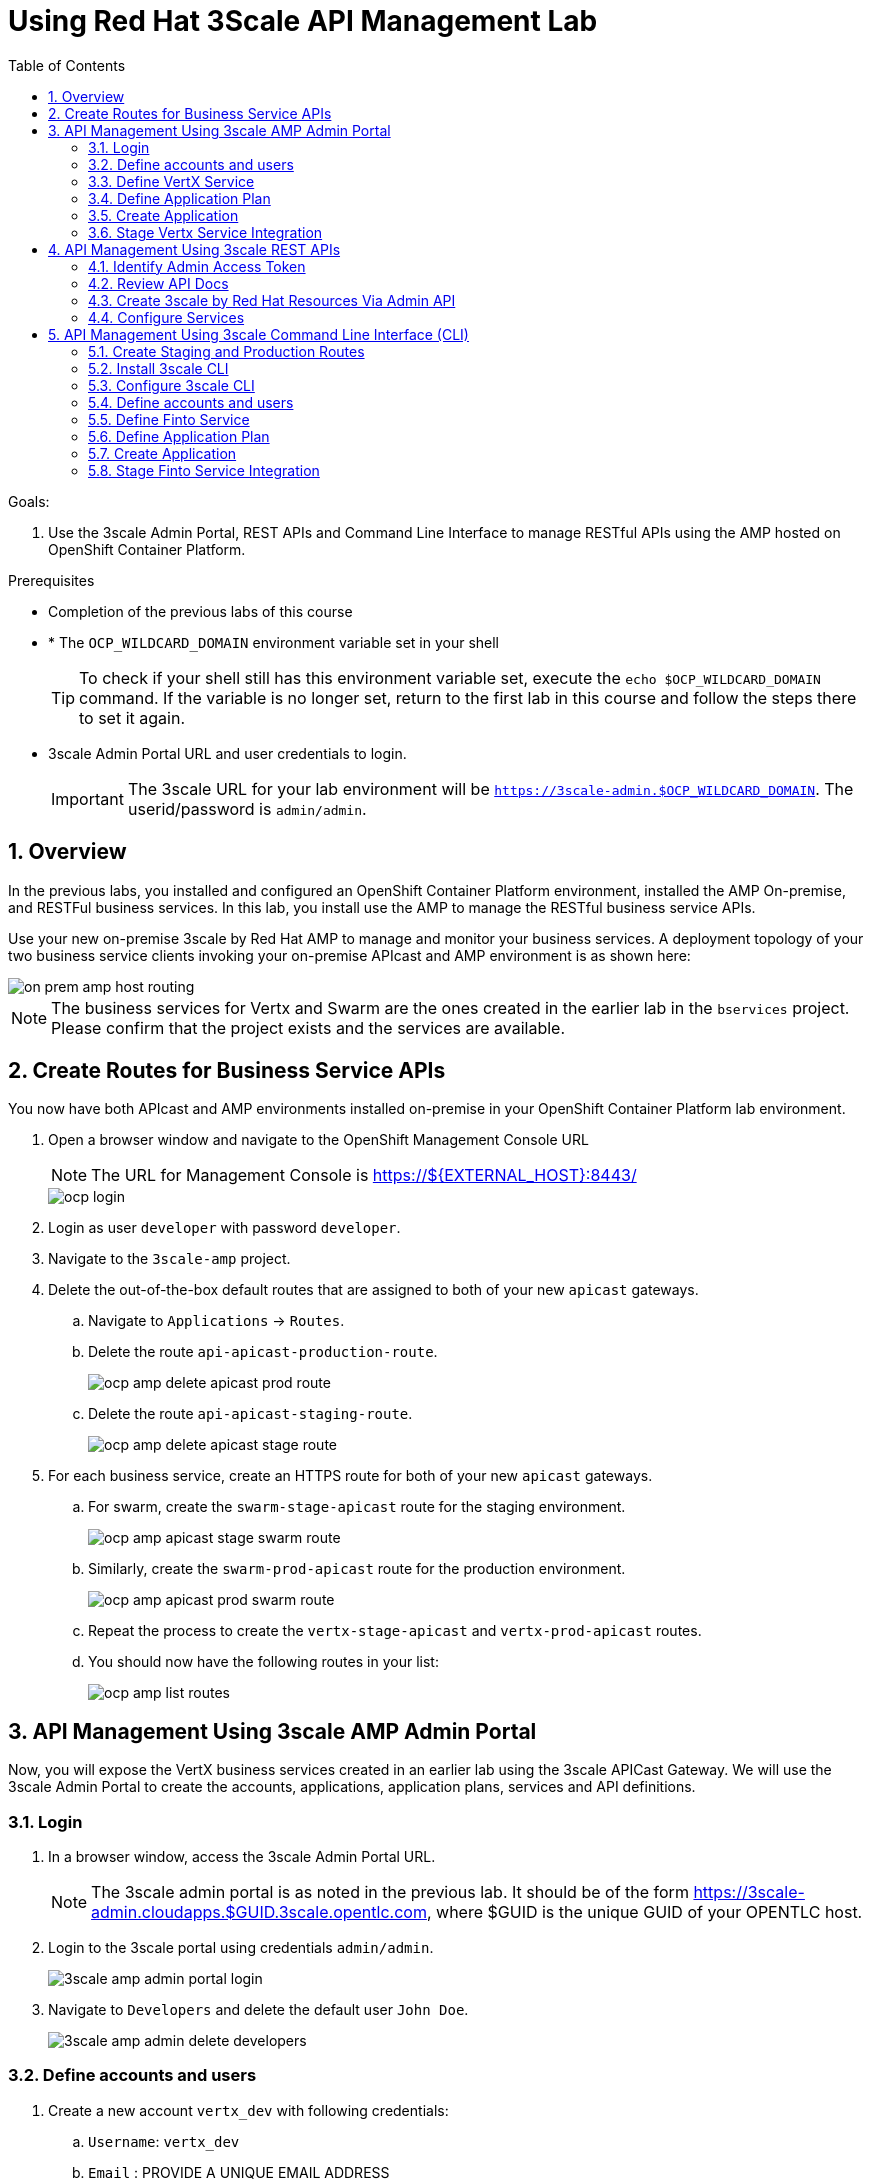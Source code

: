 :scrollbar:
:data-uri:
:toc2:
:numbered:


= Using Red Hat 3Scale API Management Lab

.Goals:

. Use the 3scale Admin Portal, REST APIs and Command Line Interface to manage RESTful APIs using the AMP hosted on OpenShift Container Platform.

.Prerequisites
* Completion of the previous labs of this course
* * The `OCP_WILDCARD_DOMAIN` environment variable set in your shell
+
TIP: To check if your shell still has this environment variable set, execute the `echo $OCP_WILDCARD_DOMAIN` command. If the variable is no longer set, return to the first lab in this course and follow the steps there to set it again.
+
* 3scale Admin Portal URL and user credentials to login.
+
IMPORTANT: The 3scale URL for your lab environment will be `https://3scale-admin.$OCP_WILDCARD_DOMAIN`. The userid/password is `admin/admin`.

== Overview

In the previous labs, you installed and configured an OpenShift Container Platform environment, installed the AMP On-premise, and RESTFul business services. In this lab, you install use the AMP to manage the RESTful business service APIs. 

Use your new on-premise 3scale by Red Hat AMP to manage and monitor your business services. A deployment topology of your two business service clients invoking your on-premise APIcast and AMP environment is as shown here:

image::images/on_prem_amp_host_routing.png[]

NOTE: The business services for Vertx and Swarm are the ones created in the earlier lab in the `bservices` project. Please confirm that the project exists and the services are available.

== Create Routes for Business Service APIs

You now have both APIcast and AMP environments installed on-premise in your OpenShift Container Platform lab environment.

. Open a browser window and navigate to the OpenShift Management Console URL
+
NOTE: The URL for Management Console is https://${EXTERNAL_HOST}:8443/
+
image::images/ocp_login.png[]
+
. Login as user `developer` with password `developer`. 
. Navigate to the `3scale-amp` project.
. Delete the out-of-the-box default routes that are assigned to both of your new `apicast` gateways.
.. Navigate to `Applications` -> `Routes`.
.. Delete the route `api-apicast-production-route`.
+
image::images/ocp_amp_delete_apicast_prod_route.png[]
+
.. Delete the route `api-apicast-staging-route`.
+
image::images/ocp_amp_delete_apicast_stage_route.png[]
+
. For each business service, create an HTTPS route for both of your new `apicast` gateways. 
.. For swarm, create the `swarm-stage-apicast` route for the staging environment.
+
image::images/ocp_amp_apicast_stage_swarm_route.png[]
+
.. Similarly, create the `swarm-prod-apicast` route for the production environment.
+
image::images/ocp_amp_apicast_prod_swarm_route.png[]
+
.. Repeat the process to create the `vertx-stage-apicast` and `vertx-prod-apicast` routes.
.. You should now have the following routes in your list:
+
image::images/ocp_amp_list_routes.png[]

== API Management Using 3scale AMP Admin Portal

Now, you will expose the VertX business services created in an earlier lab using the 3scale APICast Gateway. We will use the 3scale Admin Portal to create the accounts, applications, application plans, services and API definitions.


=== Login

. In a browser window, access the 3scale Admin Portal URL.
+
NOTE: The 3scale admin portal is as noted in the previous lab. It should be of the form https://3scale-admin.cloudapps.$GUID.3scale.opentlc.com, where $GUID is the unique GUID of your OPENTLC host.
+
. Login to the 3scale portal using credentials `admin/admin`.
+
image::images/3scale_amp_admin_portal_login.png[]
+
. Navigate to `Developers` and delete the default user `John Doe`.
+
image::images/3scale_amp_admin_delete_developers.png[]


=== Define accounts and users

. Create a new account `vertx_dev` with following credentials:
.. `Username`: `vertx_dev`
.. `Email` : PROVIDE A UNIQUE EMAIL ADDRESS
.. `PASSWORD`: PROVIDE A UNIQUE EASY TO REMEMBER PASSWORD
.. `Organization/Group Name` : `vertx_account`

=== Define VertX Service

In this section, you define a service that manages access to the Vertx business service that you provisioned in the previous lab.

. Navigate to the API tab.
. Create a new service with following information:
.. `Name` : `vertx_service`
.. `System Name` : `vertx_service`
.. `Authentication` : `API Key (user_key)`

=== Define Application Plan

. In the newly created `vertx_service`, create a new Application Plan.
. Use the following parameters:
.. `Name` : `vertx_app_plan`
.. `System Name` : `vertx_app_plan`

=== Create Application

In this section, you associate an application to your previously defined users. This generates a user key to the application. The user key is used as a query parameter to the HTTP request to invoke your business services via your on-premise APIcast gateway.

. Navigate to the `Developers` tab.
. Select the `vertx_account` and create a new application.
.. `Application Plan` : `vertx_app_plan`
.. `Service Plan` : `Default`
.. `Name`: `vertx_app`
.. `Description` : `Vertx business service application.`

. After the Application is created, make a note of the User Key.

=== Stage Vertx Service Integration

. Navigate to the API tab.
. In the `vertx_service`, select *Application Plans*.
. *Publish* the `vertx_app_plan`.
. In your `vertx_service`, select *Integration*.
. Enter the vertx API and Business Service routes to the configuration:
.. `Private Base URL` : _Route to the Vertx Business Service Endpoint_
+
image::images/ocp_bservices_vertx_route.png[]
+
.. `Staging Public Base URL` : _Route to the Vertx APICast Staging Endpoint_
+
image::images/ocp_amp_list_routes_highlight_vertx_stage.png[]
+
.. `Production Public Base URL` : _Route to the Vertx APICast Production Endpoint_
+
image::images/ocp_amp_list_routes_highlight_vertx_prod.png[]
+
.. Keep the rest of the configuration same and `Update & test in Staging Environment`.
.. `API test GET Request` : `/hello`

. Now make a request based on the curl request generated in the Client to ensure the staging API URL is accessed correctly.
. Once it is successful, `Promote to Production` and test the curl request for Production. 

== API Management Using 3scale REST APIs

In this lab, you will expose the WildFly Swarm business services created in an earlier lab using the 3scale APICast Gateway. We will use the REST API calls to create the accounts, applications, application plans, services and API definitions.


=== Identify Admin Access Token

You need the Admin Access Token for your new on-premise AMP environment. You use it when programmatically invoking the RESTful APIs of your 3scale by Red Hat on-premise AMP environment.

Follow the below steps to create the user token:

. Login to the 3scale admin portal using credentials `admin/admin`.
. Click on `Settings -> Personal Settings`
+
image::images/3scale_admin_settings_drop_down.png[]
+
. Click on `Tokens`.
+
image::images/3scale_admin_personal_settings.png[]
+
. Click on `Add Access Token`.
+
image::images/3scale_admin_personal_settings_add_token.png[]
+
. Enter the following values:
.. `Name` : *swarm_admin*
.. `Scopes` : *Select _Account Management API_ and _Analytics API_*
.. `Permission` : *Read & Write*
+
image::images/3scale_admin_personal_settings_add_token_form.png[]
+
. Click on `Create Access Token`.
. In the next page, copy the access token provided.
+
image::images/3scale_admin_personal_settings_post_add_token.png[]
+
. Save the access token as an environment variable `ON_PREM_ACCESS_TOKEN` in your client VM.
+
[source,text]
-----
$ echo "export ON_PREM_ACCESS_TOKEN=<your on-prem Account Management access token>" >> ~/.bashrc
$ source ~/.bashrc
-----

=== Review API Docs

In this section, you explore the documentation of the RESTful Admin APIs exposed by 3scale by Red Hat. This documentation is rendered using a technology called _ActiveDocs_, which is an implementation of the Swagger specification created by the 3scale by Red Hat team.

. Point your browser to the URL generated by the following:
+
[source,text]
-----
$ echo https://3scale-admin.$OCP_WILDCARD_DOMAIN/p/admin/api_docs
-----

. Note that the API documentation is segregated into three sections:

* *Service Management API*
+
image::images/service_mgmt_api.png[]
** Allows for the authorization and reporting of traffic.
** Uses a _service token_ for authentication.

*** Service tokens are automatically generated when a 3scale by Red Hat service is created, unique per that service, and are shared between the users of a particular account.

* *Account Management API*
** Uses an _access token_ for authentication.

*** Access tokens are personal tokens that allow for custom scopes.

* *Analytics API*
** Uses an _access token_ for authentication.

=== Create 3scale by Red Hat Resources Via Admin API

Every invocation of 3scale by Red Hat's APIs returns either an XML or JSON response. Create a directory to temporarily store them:
+
[source,text]
-----
$ export API_RESPONSE_DIR=/tmp/amp_api_responses
$ mkdir -p $API_RESPONSE_DIR
-----
* This enables you to review them when needed.

NOTE: For the REST requests below, you can either use `curl` or directly execute the REST requests from the api_docs documentation interface. 

In case you wish to use `curl` from the client VM, please install `xmlstarlet`  
[source,text]
-----
$ sudo yum install xmlstarlet

$ xmlstarlet --version
-----

==== Create Swarm Service & Service Plan

. List the existing services:
.. Using `curl`:
+
[source,text]
-----
$ curl -v -k -X GET "https://3scale-admin.$OCP_WILDCARD_DOMAIN/admin/api/services.xml" \
       -d "access_token=$ON_PREM_ACCESS_TOKEN" \
       | xmlstarlet format --indent-tab > $API_RESPONSE_DIR/existing_services.xml

$ cat $API_RESPONSE_DIR/existing_services.xml
-----
* Note that the response from the endpoint is in XML. Most of the 3scale by Red Hat Admin API endpoints return XML, with a few exceptions that return JSON. You encounter those exceptions toward the latter part of this lab.
* The use of `xmlstarlet format --indent-tab` is simply to pretty-print the XML response body.
+
.. Using  3scale admin API Documentation portal:
+
image::images/3scale_api_call_service_list.png[]
+
. Create the Swarm service:
.. `Request Type` : *POST*
.. `API` : *Service Create*
.. `access_token` : $ON_PREM_ACCESS_TOKEN
.. `name` : *swarm_service*
.. `system_name` : *swarm_service*
+
image::images/3scale_api_call_service_create.png[]
+
NOTE: Note the Service ID of the `swarm_service` created.
+
. Review the service plan for the `swarm_service`.
.. `Request Type` : *GET*
.. `API` : *Service Plan List*
.. `access_token` : $ON_PREM_ACCESS_TOKEN
.. `id` : <<swarm_service id>>
+
image::images/3scale_api_call_service_plan_list.png[]
+
NOTE: Note the service plan id of the default plan above.

==== Create Application Plan

. Create a `swarm_app_plan` via the Account Management API:
.. `Request Type` : *POST*
.. `API` : *Application Plan Create*
.. `access_token` : $ON_PREM_ACCESS_TOKEN
.. `name` : *swarm_app_plan*
.. `system_name` : *swarm_app_plan*
.. `service_id` : <<swarm_service id>>
+
image::images/3scale_api_call_application_plan_create.png[]
+
NOTE: Note the application plan id of the default plan above.


==== Create Limit for `hit` Metric

The 3scale by Red Hat Admin API allows you to define a `hit` metric on an application plan. For this lab, you set the `hit` metric to 100 requests per minute.

. Create hit metric via the Account Management API:
.. `Request Type` : *POST*
.. `API` : *Limit Create*
.. `access_token` : $ON_PREM_ACCESS_TOKEN
.. `application_plan_id` : <<swarm_app_plan id>>
.. `metric_id` : <<swarm_service metric hits id>>
.. `period` : `minute`
.. `value` : 100
+
image::images/3scale_api_call_metric_hits_create.png[]
+
NOTE: Note the metric and plan id of the limit above.

==== Create Account Plan

. Create a `swarm_account_plan` via the Account Management API:
.. `Request Type` : *POST*
.. `API` : *Account Plan Create*
.. `access_token` : $ON_PREM_ACCESS_TOKEN
.. `name` : *swarm_account_plan*
.. `system_name` : *swarm_account_plan*
+
image::images/3scale_api_call_account_plan_create.png[]
+
NOTE: Note the account plan id of the account plan above.

==== Set up Account and Users

. Create a `swarm_account` via the Signup Express endpoint of the Account Management API:
.. `Request Type` : *POST*
.. `API` : *Signup Express*
.. `access_token` : $ON_PREM_ACCESS_TOKEN
.. `org_name` : *swarm_account*
.. `username` : *swarm_dev*
.. `email` : <<enter a valid email id>>
.. `password` : <<enter the password you wish to use>>
.. `account_plan_id` : << swarm_account_plan id>>
.. `service_plan_id` : <<swarm_service_plan id>>
.. `application_plan_id` : <<swarm_app_plan id>>
+
IMPORTANT: Note the account id of the new user account above. Also note the *user_key* and save it. This is required to make requests to the APIs.

=== Configure Services

==== Update Service Proxy

For every service, there is one service proxy resource.

. Set the private base URL, the staging APIcast URL, and the production APIcast URL on the service proxy:
.. `Request Type` : *PATCH*
.. `API` : *Proxy Update*
.. `access_token` : $ON_PREM_ACCESS_TOKEN
.. `service_id` : *swarm_service id*
.. `endpoint` : <<swarm-prod-apicast route url>>
.. `api_backend` : <<swarm business service route url>>
.. `sandbox_endpoint` : <<swarm-stage-apicast route url>>
.. ‘api_test_path’ : */time/now*
+
NOTE: As some of these parameters are not available on the api_docs, you need to run the above command as a curl request. An example request is as below:
+
[source,text]
-----
$ curl -v -k -X PATCH "https://3scale-admin.$OCP_WILDCARD_DOMAIN/admin/api/services/$vertx_serviceId/proxy.xml" \
       -d "access_token=$ON_PREM_ACCESS_TOKEN" \
       -d "api_backend=https://wfswarmdatestampservice-bservices.cloudapps.ea62.3scale.opentlc.com:443" \
       -d "endpoint=https://swarm-prod-apicast-3scale-amp.cloudapps.ea62.3scale.opentlc.com:443" \
       -d "sandbox_endpoint=https://swarm_service-3scale-apicast-staging.cloudapps.ea62.3scale.opentlc.com:443" \
       | xmlstarlet format --indent-tab > $API_RESPONSE_DIR/swarm_service_proxy_update_response.xml

$ cat $API_RESPONSE_DIR/swarm_service_proxy_update_response.xml
-----
+
TIP: Check the `sandbox_endpoint` value. If it is not updated to your provided staging route endpoint, please use the Admin Console to update the same.

==== Promote

For every service proxy, there are two proxy configuration resource types:

* *sandbox*
* *production*

There can be multiple proxy configuration versions for each `proxy_config` type.

. Determine the ID of the sandbox environment `proxy_config`:
.. `Request Type` : *GET*
.. `API` : *Proxy Configs List*
.. `access_token` : $ON_PREM_ACCESS_TOKEN
.. `service_id` : *swarm_service id*
.. `environment` : *sandbox*
+
image::images/3scale_api_call_proxy_config_list.png[]
+
NOTE: Note the proxy config id of the environment above.

. Test the Staging Environment:
.. Make a curl request to the sandbox endpoint URL of APICast and test that the business service is being called correctly.
.. Use the user_key for the swarm_service as provided in the user creation of swarm_dev earlier.
.. Make a curl request to the swarm staging URL:
+
[source,text]
-----
$ curl -v -k GET "https://<<swarm-stage-apicast route url>>/time/now?user_key=<<user_key>>“ 
----- 

==== Promote to Production

. Determine the Version ID of the latest sandbox environment `proxy_config`:
.. `Request Type` : *GET*
.. `API` : *Proxy Config Show Latest*
.. `access_token` : $ON_PREM_ACCESS_TOKEN
.. `service_id` : *swarm_service id*
.. `environment` : *sandbox*
+
image::images/3scale_api_call_proxy_config_show_latest.png[]
+
NOTE: Note the version id of the environment above.
+
. Promote the sandbox environment to production:
.. `Request Type` : *POST*
.. `API` : *Proxy Config Promote*
.. `access_token` : $ON_PREM_ACCESS_TOKEN
.. `service_id` : *swarm_service id*
.. `environment` : *sandbox*
.. `version` : <<config version from previous command>>
.. `to` : *production*
+
image::images/3scale_api_call_proxy_config_promote.png[]
+
NOTE: Ensure the promotion has been successful.
.. Make a curl request to the swarm production URL:
+
[source,text]
-----
$ curl -v -k GET "https://<<swarm-prod-apicast route url>>/time/now?user_key=<<user_key>>“ 

-----

== API Management Using 3scale Command Line Interface (CLI)

In this lab, you will expose an external business service using the 3scale APICast Gateway. We will use the 3scale Command Line Interface (CLI) to create the accounts, applications, application plans, services and API definitions.

For this lab, we will use the REST API services provided by Finto (https://api.finto.fi). Check out the list of available APIs documented here: https://api.finto.fi/doc/

The APICast Gateway will be routing to the backend business service and provide a staging and production URLs for customers. The deployment topology will look like this:

image::images/on_prem_amp_finto_routing.png[]

=== Create Staging and Production Routes

As discussed in Section 2, create the following 2 routes in the OpenShift Containper Platform for the Finto API services.

. `finto-stage-apicast` - A *secure* route connecting to the *apicast-staging* service.
. `finto-prod-apicast` - A *secure* route connecting to the *apicast-production* service.
+
image::images/ocp_amp_list_routes_highlight_finto.png[]

=== Install 3scale CLI

3scale CLI is the command line tool available for configuring and managing 3scale API Management Platform. It depends on Node.js and NPM.

To install, follow the below steps:

. Login to the client VM and switch user to `jboss`.
. Install node.js:
+
[source,text]
-----

$ curl --silent --location https://rpm.nodesource.com/setup_8.x | sudo bash -
$ sudo yum -y install nodejs
-----
+
. You can optionally also install build tools:
+
[source,text]
-----

$ sudo yum install gcc-c++ make
-----
+
. Install 3scale CLI:
+
[source,text]
-----

$ sudo npm install -g node-3scale-cli
-----
+
. execute the following command to check if the 3scale-cli has been installed successfully.
+
[source,text]
-----

$ 3scale-cli --help
-----

=== Configure 3scale CLI

To configure CLI with the your 3scale AMP, it first needs to be configured with the access details. 

. Configure using the 3scale config command:
+
[source,text]
-----
$ export NODE_TLS_REJECT_UNAUTHORIZED=0
$ 3scale-cli config
[ 3scale-cli ] Please answer the following questions to configure 3scale cli.
? 3scale access token <<your on-prem admin access token>>
? 3scale id 3scale
? 3scale wildcard domain <<your $OCP_WILDCARD_DOMAIN>>
[3scale-cli] 3scale cli tool configured
-----

. Test whether the connection to AMP is working by executing a list command:
+
[source,text]
-----

$ 3scale-cli services list
[ 3scale-cli ] There are 2 services on your account.
 id  name  state       system_name  end_user_registration_required  created_at            updated_at
--  ----  ----------  -----------  ------------------------------  --------------------  --------------------
2   API   incomplete  api          true                            2017-08-21T07:28:04Z  2017-08-21T07:28:04Z
3   Test  incomplete  Test         true                            2017-08-21T09:35:25Z  2017-08-21T09:35:26Z
-----

=== Define accounts and users

`3scale-cli` does not currently allow for defining users and accounts using the Command Line Interface. Hence, use either the Admin Console or the REST API and create the following user and account:

. Create a new account finto_dev with following credentials:

Username: finto_dev

Email : PROVIDE A UNIQUE EMAIL ADDRESS

PASSWORD: PROVIDE A UNIQUE EASY TO REMEMBER PASSWORD

Organization/Group Name : finto_account

=== Define Finto Service

In this section, you define a service that manages access to the Finto business service.

. Login to the client VM console as user `jboss`. 
. Use `3scale-cli` for creating the new service.
+
[source,text]
-----

$ 3scale-cli services create --serviceName finto_service
[ 3scale-cli ] Service with name finto_service created.

-----
+
. List the services and not the service_id of the `finto_service`.
+
[source,text]
-----

$ 3scale-cli services list | grep finto_service
4   finto_service34  incomplete  finto_service34  true                            2017-08-21T12:27:48Z  2017-08-21T12:27:48Z

-----
+
NOTE: In the above, the service id is `4`.

=== Define Application Plan

In the newly created `finto_service`, create a new Application Plan.


. Login to the client VM console as user `jboss`. 
. Use `3scale-cli` for creating the new service.
+
[source,text]
-----

$ 3scale-cli app-plan --plan finto_app_plan create -s <service_id>

[ 3scale-cli ] Application plan named finto_app_plan with id 10 created on 3scale

-----
+
NOTE: Note the Application Plan id of the `finto_app_plan`.

=== Create Application


In this section, you associate an application to your previously defined users. This generates a user key to the application. The user key is used as a query parameter to the HTTP request to invoke your business services via your on-premise APIcast gateway.

NOTE: The `3scale-cli` does not have a command for creating an application. Hence, use the Admin Console or the REST Administration APIs to create the application.

. Select the `finto_account` and create a new application.
.. `Application Plan` : *finto_app_plan*
.. `Service Plan` : *Default*
.. `Name` : *finto_application*
.. `Description` : *Finto Application*
+
NOTE: Note the `user_key` generated. This will be used as a parameter for the API requests.

=== Stage Finto Service Integration

In this step, you need to specify the Integrations for the `finto_service`, and provide the configuration for staging, production APIs, and the backend API. There is no 3scale-cli command to stage service intregrations, hence use the Admin Console for creating the integrations.

. Navigate to the API tab.
. In the `finto_service`, select *Application Plans*.
. *Publish* the `finto_app_plan`.
. In your `finto_service`, select *Integration*.
. Enter the Finto API service URL:
.. `Private Base URL` : *https://api.finto.fi:443*
.. `Staging Public Base URL` : _Route to the Finto APICast Staging Endpoint_
.. `Production Public Base URL` : _Route to the Finto APICast Production Endpoint_
.. Keep the rest of the configuration same and `Update & test in Staging Environment`.
.. `API test GET Request` : `/rest/v1/vocabularies?lang=en`

. Now make a request based on the curl request generated in the Client to ensure the staging API URL is accessed correctly.
. Once it is successful, `Promote to Production` and test the curl request for Production. 



ifdef::showscript[]
endif::showscript[]
